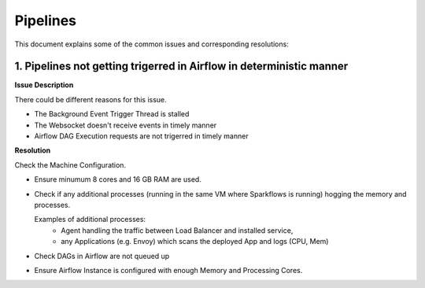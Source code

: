 Pipelines
============

This document explains some of the common issues and corresponding resolutions:

1. Pipelines not getting trigerred in Airflow in deterministic manner
------------------------------------------------------------

**Issue Description**

There could be different reasons for this issue.

* The Background Event Trigger Thread is stalled
* The Websocket doesn't receive events in timely manner
* Airflow DAG Execution requests are not trigerred in timely manner
  
**Resolution**

Check the Machine Configuration.

* Ensure minumum 8 cores and 16 GB RAM are used.
* Check if any additional processes (running in the same VM where Sparkflows is running) hogging the memory and processes.

  Examples of additional processes: 
    * Agent handling the traffic between Load Balancer and installed service, 
    * any Applications (e.g. Envoy) which scans the deployed App and logs (CPU, Mem)  

* Check DAGs in Airflow are not queued up
* Ensure Airflow Instance is configured with enough Memory and Processing Cores. 
